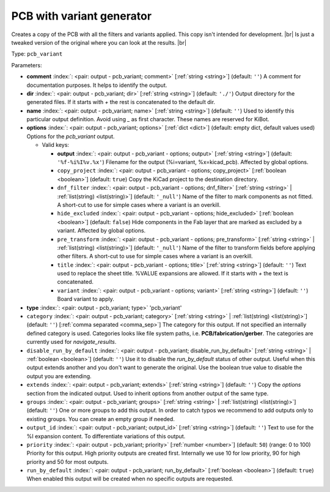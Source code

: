 .. Automatically generated by KiBot, please don't edit this file

.. index::
   pair: PCB with variant generator; pcb_variant

PCB with variant generator
~~~~~~~~~~~~~~~~~~~~~~~~~~

Creates a copy of the PCB with all the filters and variants applied.
This copy isn't intended for development. |br|
Is just a tweaked version of the original where you can look at the results. |br|

Type: ``pcb_variant``


Parameters:

-  **comment** :index:`: <pair: output - pcb_variant; comment>` [:ref:`string <string>`] (default: ``''``) A comment for documentation purposes. It helps to identify the output.
-  **dir** :index:`: <pair: output - pcb_variant; dir>` [:ref:`string <string>`] (default: ``'./'``) Output directory for the generated files.
   If it starts with `+` the rest is concatenated to the default dir.
-  **name** :index:`: <pair: output - pcb_variant; name>` [:ref:`string <string>`] (default: ``''``) Used to identify this particular output definition.
   Avoid using `_` as first character. These names are reserved for KiBot.
-  **options** :index:`: <pair: output - pcb_variant; options>` [:ref:`dict <dict>`] (default: empty dict, default values used) Options for the `pcb_variant` output.

   -  Valid keys:

      -  **output** :index:`: <pair: output - pcb_variant - options; output>` [:ref:`string <string>`] (default: ``'%f-%i%I%v.%x'``) Filename for the output (%i=variant, %x=kicad_pcb). Affected by global options.
      -  ``copy_project`` :index:`: <pair: output - pcb_variant - options; copy_project>` [:ref:`boolean <boolean>`] (default: ``true``) Copy the KiCad project to the destination directory.
      -  ``dnf_filter`` :index:`: <pair: output - pcb_variant - options; dnf_filter>` [:ref:`string <string>` | :ref:`list(string) <list(string)>`] (default: ``'_null'``) Name of the filter to mark components as not fitted.
         A short-cut to use for simple cases where a variant is an overkill.

      -  ``hide_excluded`` :index:`: <pair: output - pcb_variant - options; hide_excluded>` [:ref:`boolean <boolean>`] (default: ``false``) Hide components in the Fab layer that are marked as excluded by a variant.
         Affected by global options.
      -  ``pre_transform`` :index:`: <pair: output - pcb_variant - options; pre_transform>` [:ref:`string <string>` | :ref:`list(string) <list(string)>`] (default: ``'_null'``) Name of the filter to transform fields before applying other filters.
         A short-cut to use for simple cases where a variant is an overkill.

      -  ``title`` :index:`: <pair: output - pcb_variant - options; title>` [:ref:`string <string>`] (default: ``''``) Text used to replace the sheet title. %VALUE expansions are allowed.
         If it starts with `+` the text is concatenated.
      -  ``variant`` :index:`: <pair: output - pcb_variant - options; variant>` [:ref:`string <string>`] (default: ``''``) Board variant to apply.

-  **type** :index:`: <pair: output - pcb_variant; type>` 'pcb_variant'
-  ``category`` :index:`: <pair: output - pcb_variant; category>` [:ref:`string <string>` | :ref:`list(string) <list(string)>`] (default: ``''``) [:ref:`comma separated <comma_sep>`] The category for this output. If not specified an internally defined
   category is used.
   Categories looks like file system paths, i.e. **PCB/fabrication/gerber**.
   The categories are currently used for `navigate_results`.

-  ``disable_run_by_default`` :index:`: <pair: output - pcb_variant; disable_run_by_default>` [:ref:`string <string>` | :ref:`boolean <boolean>`] (default: ``''``) Use it to disable the `run_by_default` status of other output.
   Useful when this output extends another and you don't want to generate the original.
   Use the boolean true value to disable the output you are extending.
-  ``extends`` :index:`: <pair: output - pcb_variant; extends>` [:ref:`string <string>`] (default: ``''``) Copy the `options` section from the indicated output.
   Used to inherit options from another output of the same type.
-  ``groups`` :index:`: <pair: output - pcb_variant; groups>` [:ref:`string <string>` | :ref:`list(string) <list(string)>`] (default: ``''``) One or more groups to add this output. In order to catch typos
   we recommend to add outputs only to existing groups. You can create an empty group if
   needed.

-  ``output_id`` :index:`: <pair: output - pcb_variant; output_id>` [:ref:`string <string>`] (default: ``''``) Text to use for the %I expansion content. To differentiate variations of this output.
-  ``priority`` :index:`: <pair: output - pcb_variant; priority>` [:ref:`number <number>`] (default: ``50``) (range: 0 to 100) Priority for this output. High priority outputs are created first.
   Internally we use 10 for low priority, 90 for high priority and 50 for most outputs.
-  ``run_by_default`` :index:`: <pair: output - pcb_variant; run_by_default>` [:ref:`boolean <boolean>`] (default: ``true``) When enabled this output will be created when no specific outputs are requested.

